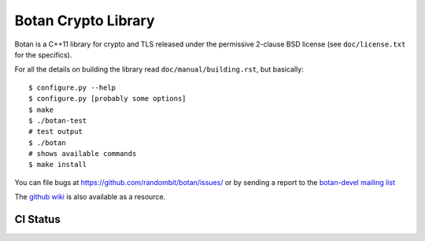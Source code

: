 Botan Crypto Library
========================================


Botan is a C++11 library for crypto and TLS released under the permissive
2-clause BSD license (see ``doc/license.txt`` for the specifics).

For all the details on building the library read ``doc/manual/building.rst``,
but basically::

  $ configure.py --help
  $ configure.py [probably some options]
  $ make
  $ ./botan-test
  # test output
  $ ./botan
  # shows available commands
  $ make install

You can file bugs at https://github.com/randombit/botan/issues/
or by sending a report to the `botan-devel mailing list
<http://lists.randombit.net/mailman/listinfo/botan-devel/>`_

The `github wiki <https://github.com/randombit/botan/wiki>`_
is also available as a resource.

CI Status
----------------------------------------

.. image:: https://travis-ci.org/randombit/botan.svg?branch=master
    :target: https://travis-ci.org/randombit/botan

.. image:: https://ci.appveyor.com/api/projects/status/n9f94dljd03j2lce?svg=true
    :target: https://ci.appveyor.com/project/randombit/botan/branch/master

.. image:: https://botan-ci.kullo.net/badge/build
    :target: https://botan-ci.kullo.net/

.. image:: https://botan-ci.kullo.net/badge/tests
    :target: https://botan-ci.kullo.net/

.. image:: https://coveralls.io/repos/randombit/botan/badge.svg?branch=master
    :target: https://coveralls.io/r/randombit/botan?branch=master
